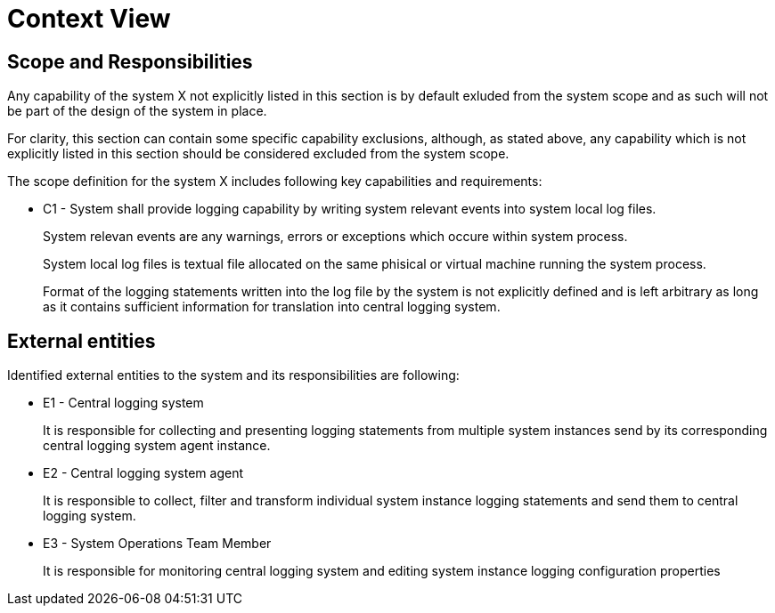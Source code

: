 = Context View

//
////
//    ============================================================================================================   //
//                                                                                                                   //
//    Copyright 2019 Nikola Ruzic                                                                                    //
//                                                                                                                   //
//    Permission is hereby granted, free of charge, to any person obtaining a copy of this software                  //
//    and associated documentation files (the "Software"), to deal in the Software without restriction,              //
//    including without limitation the rights to use, copy, modify, merge, publish, distribute, sublicense,          //
//    and/or sell copies of the Software, and to permit persons to whom the Software is furnished to do so,          //
//    subject to the following conditions:                                                                           //
//                                                                                                                   //
//    The above copyright notice and this permission notice shall be included in all copies or substantial           //
//    portions of the Software.                                                                                      //
//                                                                                                                   //
//    THE SOFTWARE IS PROVIDED "AS IS", WITHOUT WARRANTY OF ANY KIND, EXPRESS OR IMPLIED, INCLUDING                  //
//    BUT NOT LIMITED TO THE WARRANTIES OF MERCHANTABILITY, FITNESS FOR A PARTICULAR PURPOSE AND NONINFRINGEMENT.    //
//    IN NO EVENT SHALL THE AUTHORS OR COPYRIGHT HOLDERS BE LIABLE FOR ANY CLAIM, DAMAGES OR OTHER LIABILITY,        //
//    WHETHER IN AN ACTION OF CONTRACT, TORT OR OTHERWISE, ARISING FROM, OUT OF OR IN CONNECTION WITH THE SOFTWARE   //
//    OR THE USE OR OTHER DEALINGS IN THE SOFTWARE.                                                                  //
//                                                                                                                   //
//    ============================================================================================================   //
////

== Scope and Responsibilities

Any capability of the system X not explicitly listed in this section is by default exluded from the system scope
and as such will not be part of the design of the system in place.

For clarity, this section can contain some specific capability exclusions, although, as stated above,
any capability which is not explicitly listed in this section should be considered excluded from the system scope.

The scope definition for the system X includes following key capabilities and requirements:

* C1 - System shall provide logging capability by writing system relevant events into system local log files.
+
System relevan events are any warnings, errors or exceptions which occure within system process.
+
System local log files is textual file allocated on the same phisical or virtual machine running the system process.
+
Format of the logging statements written into the log file by the system is not explicitly defined and is left
arbitrary as long as it contains sufficient information for translation into central logging system.

== External entities

Identified external entities to the system and its responsibilities are following:

* E1 - Central logging system
+
It is responsible for collecting and presenting logging statements from multiple system instances
send by its corresponding central logging system agent instance.

* E2 - Central logging system agent
+
It is responsible to collect, filter and transform individual system instance logging statements
and send them to central logging system.

* E3 - System Operations Team Member
+
It is responsible for monitoring central logging system and editing system instance logging configuration properties

